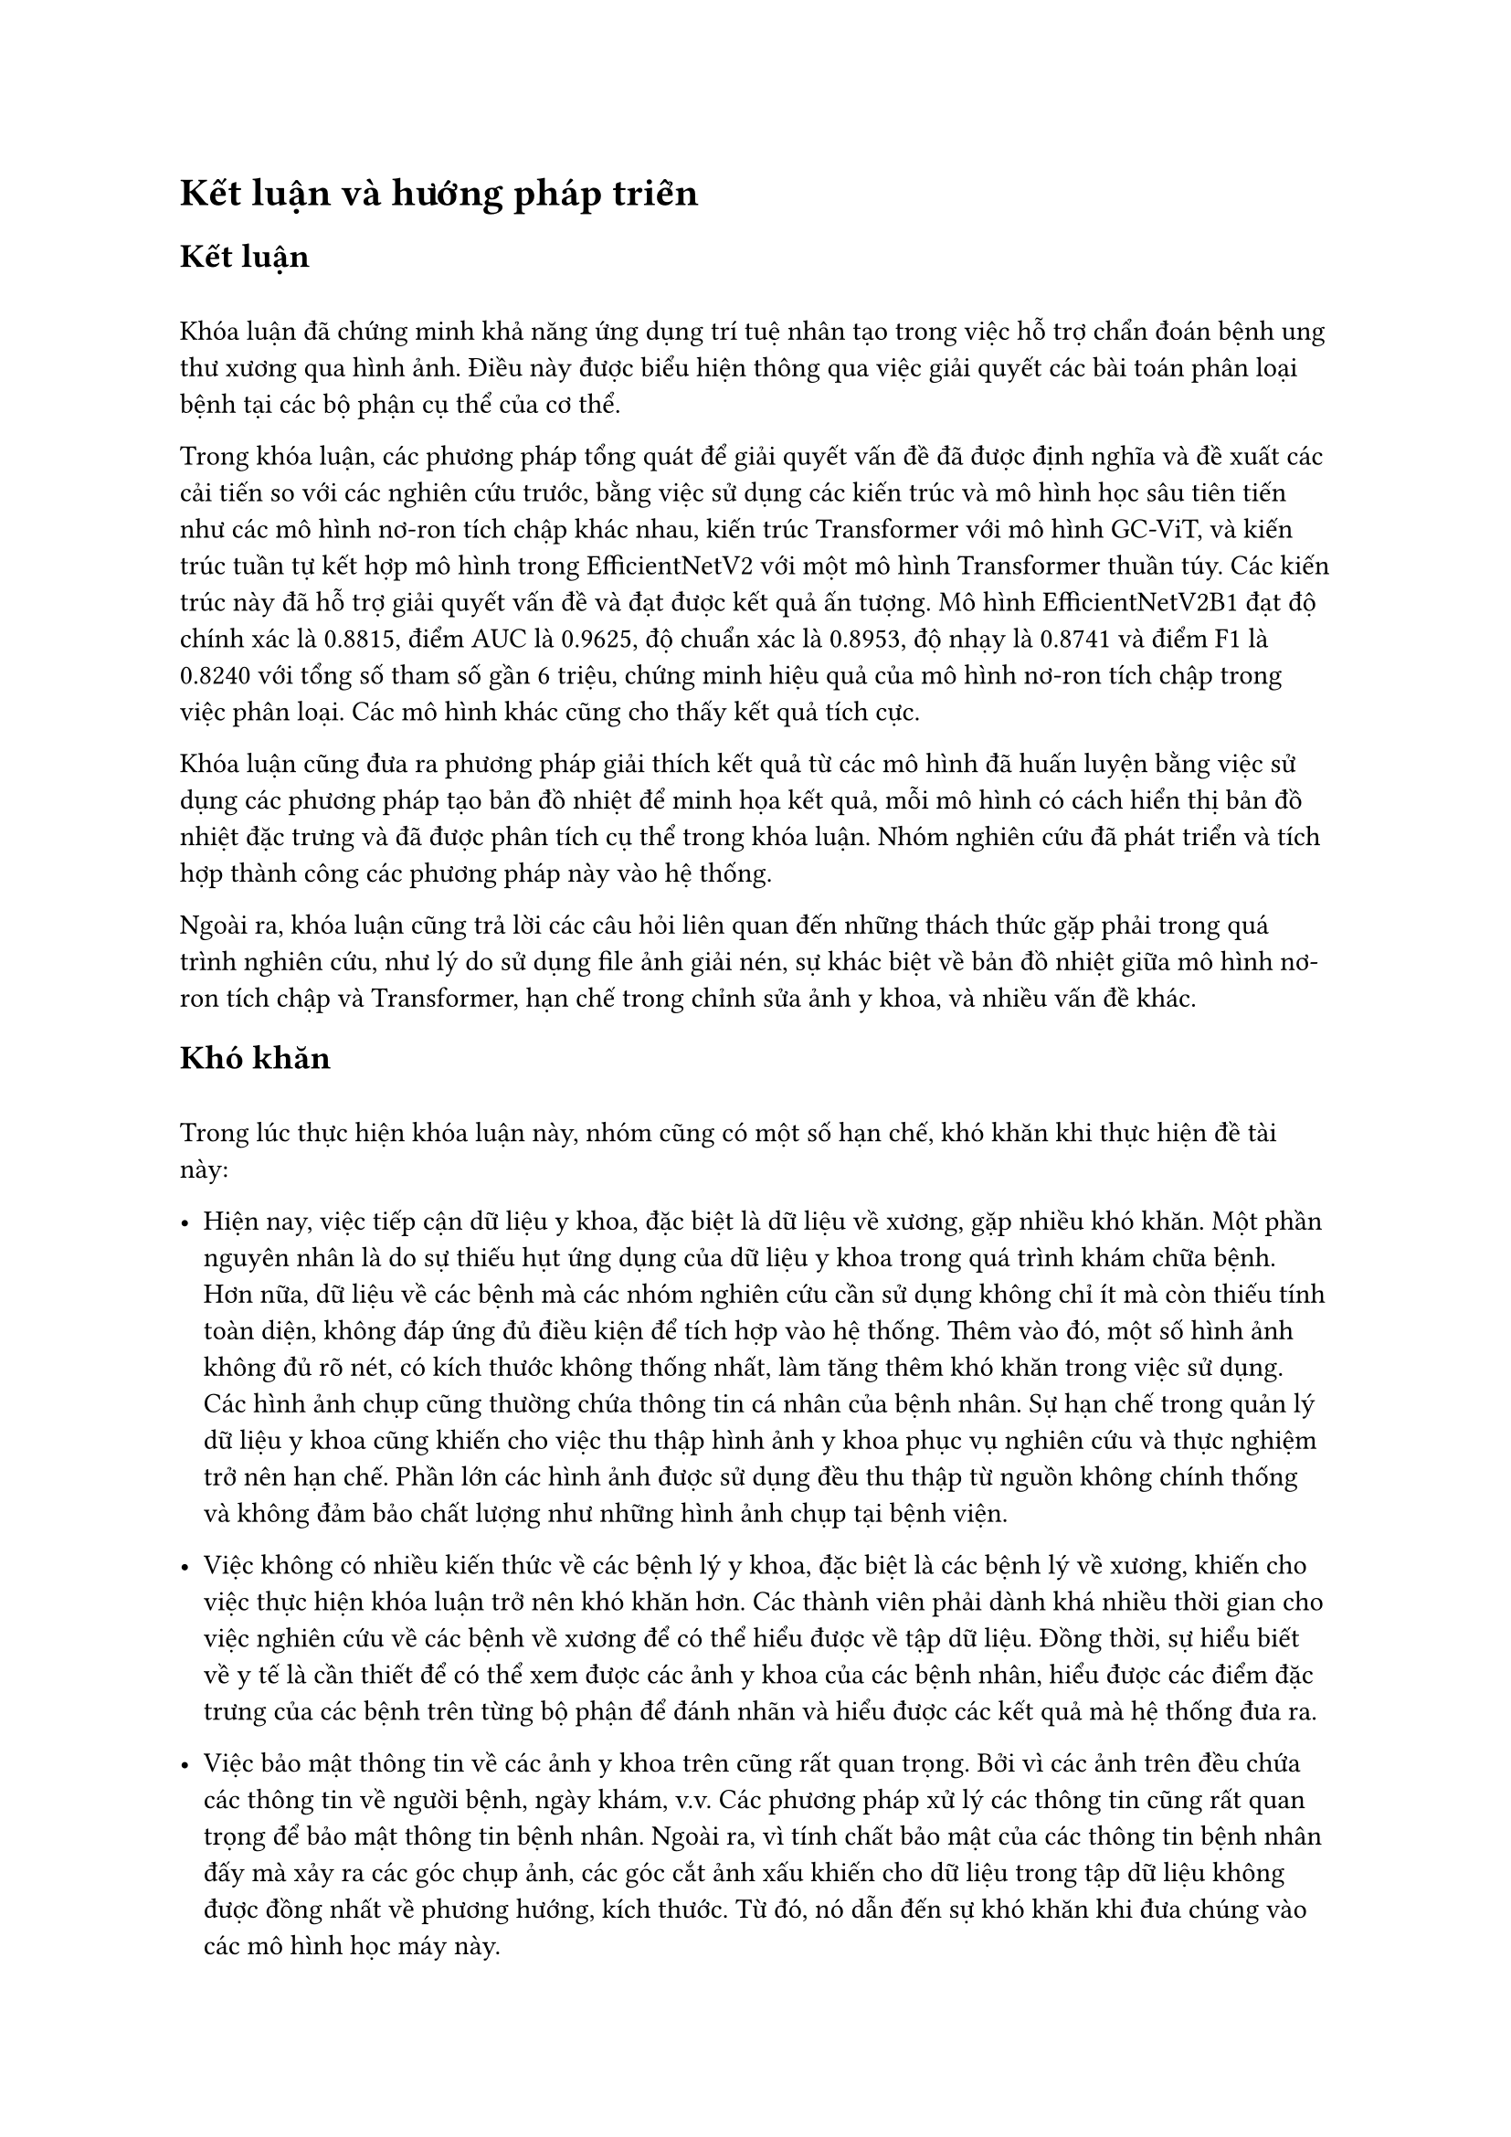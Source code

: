 = Kết luận và hướng pháp triển
== Kết luận
#{ "" } // Trick on first line

Khóa luận đã chứng minh khả năng ứng dụng trí tuệ nhân tạo trong việc hỗ trợ chẩn đoán bệnh ung thư xương qua hình ảnh. Điều này được biểu hiện thông qua việc giải quyết các bài toán phân loại bệnh tại các bộ phận cụ thể của cơ thể.

Trong khóa luận, các phương pháp tổng quát để giải quyết vấn đề đã được định nghĩa và đề xuất các cải tiến so với các nghiên cứu trước, bằng việc sử dụng các kiến trúc và mô hình học sâu tiên tiến như các mô hình nơ-ron tích chập khác nhau, kiến trúc Transformer với mô hình GC-ViT, và kiến trúc tuần tự kết hợp mô hình trong EfficientNetV2 với một mô hình Transformer thuần túy. Các kiến trúc này đã hỗ trợ giải quyết vấn đề và đạt được kết quả ấn tượng. Mô hình EfficientNetV2B1 đạt độ chính xác là 0.8815, điểm AUC là 0.9625, độ chuẩn xác là 0.8953, độ nhạy là 0.8741 và điểm F1 là 0.8240 với tổng số tham số gần 6 triệu, chứng minh hiệu quả của mô hình nơ-ron tích chập trong việc phân loại. Các mô hình khác cũng cho thấy kết quả tích cực.

Khóa luận cũng đưa ra phương pháp giải thích kết quả từ các mô hình đã huấn luyện bằng việc sử dụng các phương pháp tạo bản đồ nhiệt để minh họa kết quả, mỗi mô hình có cách hiển thị bản đồ nhiệt đặc trưng và đã được phân tích cụ thể trong khóa luận. Nhóm nghiên cứu đã phát triển và tích hợp thành công các phương pháp này vào hệ thống.

Ngoài ra, khóa luận cũng trả lời các câu hỏi liên quan đến những thách thức gặp phải trong quá trình nghiên cứu, như lý do sử dụng file ảnh giải nén, sự khác biệt về bản đồ nhiệt giữa mô hình nơ-ron tích chập và Transformer, hạn chế trong chỉnh sửa ảnh y khoa, và nhiều vấn đề khác.

== Khó khăn
#{ "" } // Trick on first line

Trong lúc thực hiện khóa luận này, nhóm cũng có một số hạn chế, khó khăn khi thực hiện đề tài này:

- Hiện nay, việc tiếp cận dữ liệu y khoa, đặc biệt là dữ liệu về xương, gặp nhiều khó khăn. Một phần nguyên nhân là do sự thiếu hụt ứng dụng của dữ liệu y khoa trong quá trình khám chữa bệnh. Hơn nữa, dữ liệu về các bệnh mà các nhóm nghiên cứu cần sử dụng không chỉ ít mà còn thiếu tính toàn diện, không đáp ứng đủ điều kiện để tích hợp vào hệ thống. Thêm vào đó, một số hình ảnh không đủ rõ nét, có kích thước không thống nhất, làm tăng thêm khó khăn trong việc sử dụng. Các hình ảnh chụp cũng thường chứa thông tin cá nhân của bệnh nhân. Sự hạn chế trong quản lý dữ liệu y khoa cũng khiến cho việc thu thập hình ảnh y khoa phục vụ nghiên cứu và thực nghiệm trở nên hạn chế. Phần lớn các hình ảnh được sử dụng đều thu thập từ nguồn không chính thống và không đảm bảo chất lượng như những hình ảnh chụp tại bệnh viện.

- Việc không có nhiều kiến thức về các bệnh lý y khoa, đặc biệt là các bệnh lý về xương, khiến cho việc thực hiện khóa luận trở nên khó khăn hơn. Các thành viên phải dành khá nhiều thời gian cho việc nghiên cứu về các bệnh về xương để có thể hiểu được về tập dữ liệu. Đồng thời, sự hiểu biết về y tế là cần thiết để có thể xem được các ảnh y khoa của các bệnh nhân, hiểu được các điểm đặc trưng của các bệnh trên từng bộ phận để đánh nhãn và hiểu được các kết quả mà hệ thống đưa ra.

- Việc bảo mật thông tin về các ảnh y khoa trên cũng rất quan trọng. Bởi vì các ảnh trên đều chứa các thông tin về người bệnh, ngày khám, v.v. Các phương pháp xử lý các thông tin cũng rất quan trọng để bảo mật thông tin bệnh nhân. Ngoài ra, vì tính chất bảo mật của các thông tin bệnh nhân đấy mà xảy ra các góc chụp ảnh, các góc cắt ảnh xấu khiến cho dữ liệu trong tập dữ liệu không được đồng nhất về phương hướng, kích thước. Từ đó, nó dẫn đến sự khó khăn khi đưa chúng vào các mô hình học máy này.

- Không có nhiều thời gian để thực hiện tiếp các kiến trúc mô hình khác, cũng như các đối ưu về hệ thống mà khóa luận đang làm.

- Trong thực nghiệm 2 về phân loại các loại bệnh, hệ thống vẫn đưa ra sai kết quả với một số ảnh thử nghiệm khác với mô hình được huấn luyện.

- Khóa luận chưa có kiểm tra và thực nghiệm với các kiến trúc mô hình khác như các mô hình của kiến trúc Transformer, các kiến trúc mô hình hỗn hợp của Transformer.

== Các định hướng pháp triển
#{ "" } // Trick on first line

- Hệ thống này cần thực nghiệm thêm các kiến trúc mạng, mô hình học khác ngoài các kiến trúc, mô hình được kiểm chứng trong khóa luận. Có thể, các kiến trúc đấy là các mô hình phổ biến, nổi bật khác được phát hiện ở tương lai.

- Áp dụng các phương pháp giải thích kết quả như trí tuệ nhân tạo khả diễn hiện giờ đang được sử dụng khá nhiều nhưng chưa đạt được các thành công nhất định ở một số ngành như trong y khoa chẳng hạn. Chính vì vậy, trong tương lai, khi các phương pháp giải thích kết qua như trí tuệ nhân tạo khả diễn phát triển, việc áp dụng chúng vào các ứng dụng sẽ trở thành một xu hướng và phát triển thêm các phương pháp giải thích khác.

- Về khóa luận này, hệ thống nếu được hoàn thành và thực nghiệm tốt, nó có thể phát triển thành một chương trình chẩn đoán trong các máy xét nghiệm, chẩn đoán để hỗ trợ khám chữa bệnh trong các bệnh viện.